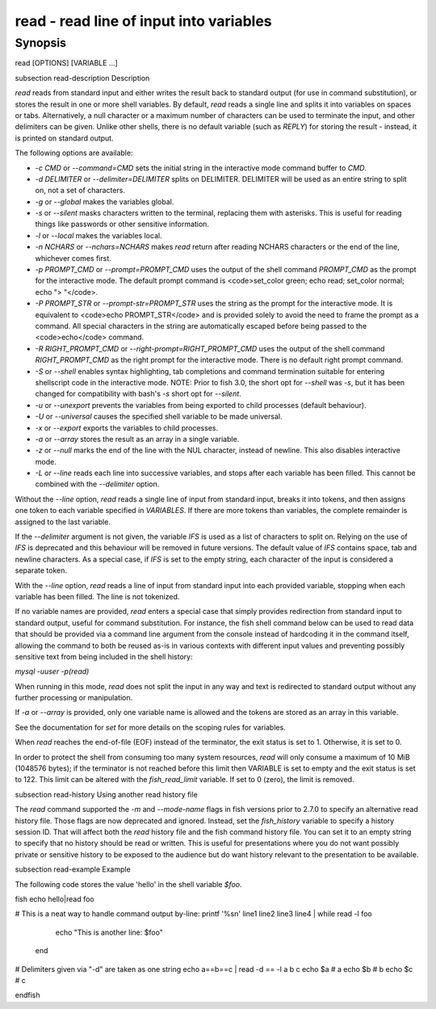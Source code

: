 read - read line of input into variables
==========================================

Synopsis
--------

read [OPTIONS] [VARIABLE ...]


\subsection read-description Description

`read` reads from standard input and either writes the result back to standard output (for use in command substitution), or stores the result in one or more shell variables. By default, `read` reads a single line and splits it into variables on spaces or tabs. Alternatively, a null character or a maximum number of characters can be used to terminate the input, and other delimiters can be given. Unlike other shells, there is no default variable (such as `REPLY`) for storing the result - instead, it is printed on standard output.

The following options are available:

- `-c CMD` or `--command=CMD` sets the initial string in the interactive mode command buffer to `CMD`.

- `-d DELIMITER` or `--delimiter=DELIMITER` splits on DELIMITER. DELIMITER will be used as an entire string to split on, not a set of characters.

- `-g` or `--global` makes the variables global.

- `-s` or `--silent` masks characters written to the terminal, replacing them with asterisks. This is useful for reading things like passwords or other sensitive information.

- `-l` or `--local` makes the variables local.

- `-n NCHARS` or `--nchars=NCHARS` makes `read` return after reading NCHARS characters or the end of
  the line, whichever comes first.

- `-p PROMPT_CMD` or `--prompt=PROMPT_CMD` uses the output of the shell command `PROMPT_CMD` as the prompt for the interactive mode. The default prompt command is <code>set_color green; echo read; set_color normal; echo "> "</code>.

- `-P PROMPT_STR` or `--prompt-str=PROMPT_STR` uses the string as the prompt for the interactive mode. It is equivalent to <code>echo PROMPT_STR</code> and is provided solely to avoid the need to frame the prompt as a command. All special characters in the string are automatically escaped before being passed to the <code>echo</code> command.

- `-R RIGHT_PROMPT_CMD` or `--right-prompt=RIGHT_PROMPT_CMD` uses the output of the shell command `RIGHT_PROMPT_CMD` as the right prompt for the interactive mode. There is no default right prompt command.

- `-S` or `--shell` enables syntax highlighting, tab completions and command termination suitable for entering shellscript code in the interactive mode. NOTE: Prior to fish 3.0, the short opt for `--shell` was `-s`, but it has been changed for compatibility with bash's `-s` short opt for `--silent`.

- `-u` or `--unexport` prevents the variables from being exported to child processes (default behaviour).

- `-U` or `--universal` causes the specified shell variable to be made universal.

- `-x` or `--export` exports the variables to child processes.

- `-a` or `--array` stores the result as an array in a single variable.

- `-z` or `--null` marks the end of the line with the NUL character, instead of newline. This also
  disables interactive mode.

- `-L` or `--line` reads each line into successive variables, and stops after each variable has been filled. This cannot be combined with the `--delimiter` option.

Without the `--line` option, `read` reads a single line of input from standard input, breaks it into tokens, and then assigns one token to each variable specified in `VARIABLES`. If there are more tokens than variables, the complete remainder is assigned to the last variable.

If the `--delimiter` argument is not given, the variable `IFS` is used as a list of characters to split on. Relying on the use of `IFS` is deprecated and this behaviour will be removed in future versions. The default value of `IFS` contains space, tab and newline characters. As a special case, if `IFS` is set to the empty string, each character of the input is considered a separate token.

With the `--line` option, `read` reads a line of input from standard input into each provided variable, stopping when each variable has been filled. The line is not tokenized.

If no variable names are provided, `read` enters a special case that simply provides redirection from standard input to standard output, useful for command substitution. For instance, the fish shell command below can be used to read data that should be provided via a command line argument from the console instead of hardcoding it in the command itself, allowing the command to both be reused as-is in various contexts with different input values and preventing possibly sensitive text from being included in the shell history:

`mysql -uuser -p(read)`

When running in this mode, `read` does not split the input in any way and text is redirected to standard output without any further processing or manipulation.

If `-a` or `--array` is provided, only one variable name is allowed and the tokens are stored as an array in this variable.

See the documentation for `set` for more details on the scoping rules for variables.

When `read` reaches the end-of-file (EOF) instead of the terminator, the exit status is set to 1.
Otherwise, it is set to 0.

In order to protect the shell from consuming too many system resources, `read` will only consume a
maximum of 10 MiB (1048576 bytes); if the terminator is not reached before this limit then VARIABLE
is set to empty and the exit status is set to 122. This limit can be altered with the
`fish_read_limit` variable. If set to 0 (zero), the limit is removed.

\subsection read-history Using another read history file

The `read` command supported the `-m` and `--mode-name` flags in fish versions prior to 2.7.0 to specify an alternative read history file. Those flags are now deprecated and ignored. Instead, set the `fish_history` variable to specify a history session ID. That will affect both the `read` history file and the fish command history file. You can set it to an empty string to specify that no history should be read or written. This is useful for presentations where you do not want possibly private or sensitive history to be exposed to the audience but do want history relevant to the presentation to be available.

\subsection read-example Example

The following code stores the value 'hello' in the shell variable `$foo`.

\fish
echo hello|read foo

# This is a neat way to handle command output by-line:
printf '%s\n' line1 line2 line3 line4 | while read -l foo
                  echo "This is another line: $foo"
              end

# Delimiters given via "-d" are taken as one string
echo a==b==c | read -d == -l a b c
echo $a # a
echo $b # b
echo $c # c

\endfish
